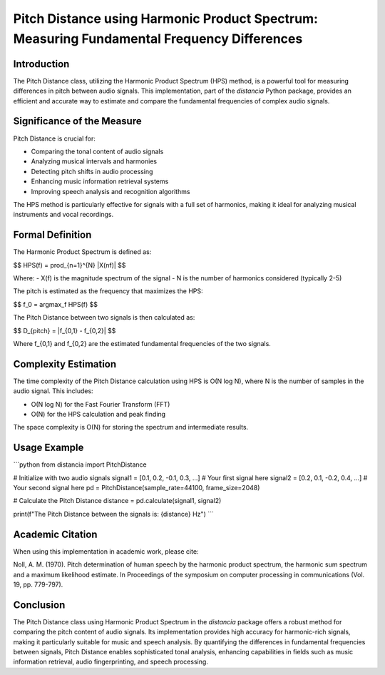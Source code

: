Pitch Distance using Harmonic Product Spectrum: Measuring Fundamental Frequency Differences
===========================================================================================

Introduction
------------

The Pitch Distance class, utilizing the Harmonic Product Spectrum (HPS) method, is a powerful tool for measuring differences in pitch between audio signals. This implementation, part of the `distancia` Python package, provides an efficient and accurate way to estimate and compare the fundamental frequencies of complex audio signals.

Significance of the Measure
---------------------------

Pitch Distance is crucial for:

- Comparing the tonal content of audio signals
- Analyzing musical intervals and harmonies
- Detecting pitch shifts in audio processing
- Enhancing music information retrieval systems
- Improving speech analysis and recognition algorithms

The HPS method is particularly effective for signals with a full set of harmonics, making it ideal for analyzing musical instruments and vocal recordings.

Formal Definition
-----------------

The Harmonic Product Spectrum is defined as:

$$
HPS(f) = \prod_{n=1}^{N} |X(nf)|
$$

Where:
- X(f) is the magnitude spectrum of the signal
- N is the number of harmonics considered (typically 2-5)

The pitch is estimated as the frequency that maximizes the HPS:

$$
f_0 = \arg\max_f HPS(f)
$$

The Pitch Distance between two signals is then calculated as:

$$
D_{pitch} = |f_{0,1} - f_{0,2}|
$$

Where f_{0,1} and f_{0,2} are the estimated fundamental frequencies of the two signals.

Complexity Estimation
---------------------

The time complexity of the Pitch Distance calculation using HPS is O(N log N), where N is the number of samples in the audio signal. This includes:

- O(N log N) for the Fast Fourier Transform (FFT)
- O(N) for the HPS calculation and peak finding

The space complexity is O(N) for storing the spectrum and intermediate results.

Usage Example
-------------

```python
from distancia import PitchDistance

# Initialize with two audio signals
signal1 = [0.1, 0.2, -0.1, 0.3, ...]  # Your first signal here
signal2 = [0.2, 0.1, -0.2, 0.4, ...]  # Your second signal here
pd = PitchDistance(sample_rate=44100, frame_size=2048)

# Calculate the Pitch Distance
distance = pd.calculate(signal1, signal2)

print(f"The Pitch Distance between the signals is: {distance} Hz")
```

Academic Citation
-----------------

When using this implementation in academic work, please cite:

Noll, A. M. (1970). Pitch determination of human speech by the harmonic product spectrum, the harmonic sum spectrum and a maximum likelihood estimate. In Proceedings of the symposium on computer processing in communications (Vol. 19, pp. 779-797).

Conclusion
----------

The Pitch Distance class using Harmonic Product Spectrum in the `distancia` package offers a robust method for comparing the pitch content of audio signals. Its implementation provides high accuracy for harmonic-rich signals, making it particularly suitable for music and speech analysis. By quantifying the differences in fundamental frequencies between signals, Pitch Distance enables sophisticated tonal analysis, enhancing capabilities in fields such as music information retrieval, audio fingerprinting, and speech processing.

